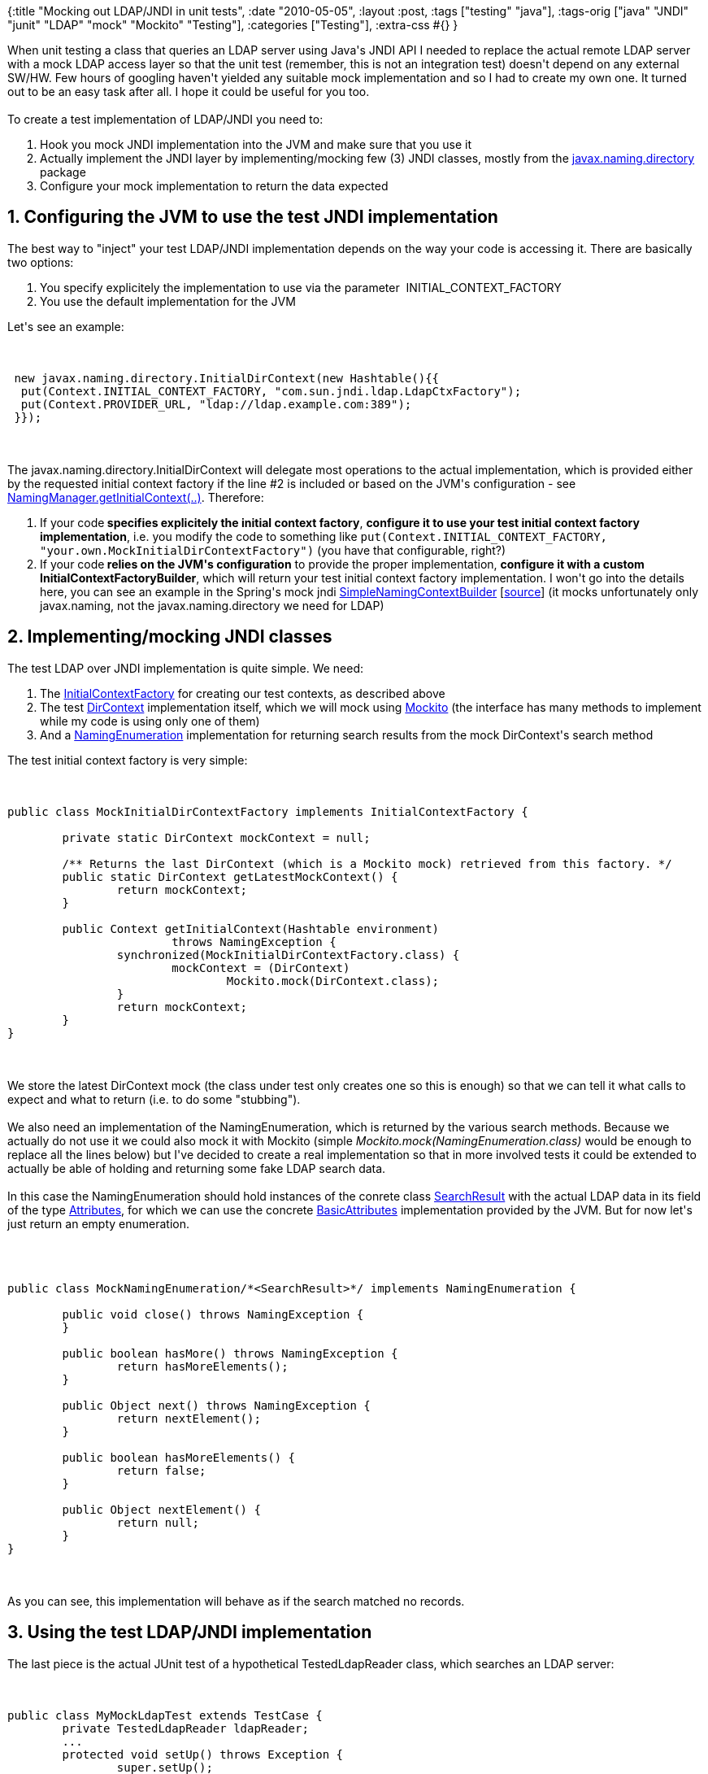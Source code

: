 {:title "Mocking out LDAP/JNDI in unit tests",
 :date "2010-05-05",
 :layout :post,
 :tags ["testing" "java"],
 :tags-orig ["java" "JNDI" "junit" "LDAP" "mock" "Mockito" "Testing"],
 :categories ["Testing"],
 :extra-css #{}
}

++++
When unit testing a class that queries an LDAP server using Java's JNDI API I needed to replace the actual remote LDAP server with a mock LDAP access layer so that the unit test (remember, this is not an integration test) doesn't depend on any external SW/HW. Few hours of googling haven't yielded any suitable mock implementation and so I had to create my own one. It turned out to be an easy task after all. I hope it could be useful for you too.<br><br>To create a test implementation of LDAP/JNDI you need to:
<ol>
	<li>Hook you mock JNDI implementation into the JVM and make sure that you use it</li>
	<li>Actually implement the JNDI layer by implementing/mocking few (3) JNDI classes, mostly from the <a href="https://java.sun.com/j2se/1.4.2/docs/api/javax/naming/directory/package-frame.html" target="packageFrame">javax.naming.directory</a> package</li>
	<li>Configure your mock implementation to return the data expected</li>
</ol>
<!--more-->
<h2>1. Configuring the JVM to use the test JNDI implementation</h2>
The best way to "inject" your test LDAP/JNDI implementation depends on the way your code is accessing it. There are basically two options:
<ol>
	<li>You specify explicitely the implementation to use via the parameter  INITIAL_CONTEXT_FACTORY</li>
	<li>You use the default implementation for the JVM</li>
</ol>
Let's see an example:<br><br><pre><code>
 new javax.naming.directory.InitialDirContext(new Hashtable(){{
  put(Context.INITIAL_CONTEXT_FACTORY, &quot;com.sun.jndi.ldap.LdapCtxFactory&quot;);
  put(Context.PROVIDER_URL, &quot;ldap://ldap.example.com:389&quot;);
 }});
</code></pre><br><br>The javax.naming.directory.InitialDirContext will delegate most operations to the actual implementation, which is provided either by the requested initial context factory if the line #2 is included or based on the JVM's configuration - see  <a href="https://java.sun.com/j2se/1.4.2/docs/api/javax/naming/spi/NamingManager.html#getInitialContext(java.util.Hashtable)">NamingManager.getInitialContext(..)</a>. Therefore:
<ol>
	<li>If your code<strong> specifies explicitely the initial context factory</strong>, <strong>configure it to use your test initial context factory implementation</strong>, i.e. you modify the code to something like <code>put(Context.INITIAL_CONTEXT_FACTORY, "your.own.MockInitialDirContextFactory")</code> (you have that configurable, right?)</li>
	<li>If your code<strong> relies on the JVM's configuration</strong> to provide the proper implementation, <strong>configure it with a custom InitialContextFactoryBuilder</strong>, which will return your test initial context factory implementation. I won't go into the details here, you can see an example in the Spring's mock jndi <a href="https://static.springsource.org/spring/docs/2.5.x/api/org/springframework/mock/jndi/SimpleNamingContextBuilder.html">SimpleNamingContextBuilder</a> [<a href="https://www.docjar.com/html/api/org/springframework/mock/jndi/SimpleNamingContextBuilder.java.html">source</a>] (it mocks unfortunately only javax.naming, not the javax.naming.directory we need for LDAP)</li>
</ol>
<h2>2. Implementing/mocking JNDI classes</h2>
The test LDAP over JNDI implementation is quite simple. We need:
<ol>
	<li>The <a href="https://java.sun.com/j2se/1.4.2/docs/api/javax/naming/spi/InitialContextFactory.html">InitialContextFactory</a> for creating our test contexts, as described above</li>
	<li>The test <a href="https://java.sun.com/j2se/1.4.2/docs/api/javax/naming/directory/DirContext.html">DirContext</a> implementation itself, which we will mock using <a href="https://mockito.googlecode.com/svn/tags/latest/javadoc/org/mockito/Mockito.html">Mockito</a> (the interface has many methods to implement while my code is using only one of them)</li>
	<li>And a <a href="https://java.sun.com/j2se/1.4.2/docs/api/javax/naming/NamingEnumeration.html">NamingEnumeration</a> implementation for returning search results from the mock DirContext's search method</li>
</ol>
The test initial context factory is very simple:<br><br><pre><code>
public class MockInitialDirContextFactory implements InitialContextFactory {<br><br>	private static DirContext mockContext = null;<br><br>	/** Returns the last DirContext (which is a Mockito mock) retrieved from this factory. */
	public static DirContext getLatestMockContext() {
		return mockContext;
	}<br><br>	public Context getInitialContext(Hashtable environment)
			throws NamingException {
		synchronized(MockInitialDirContextFactory.class) {
			mockContext = (DirContext)
				Mockito.mock(DirContext.class);
		}
		return mockContext;
	}
}
</code></pre><br><br>We store the latest DirContext mock (the class under test only creates one so this is enough) so that we can tell it what calls to expect and what to return (i.e. to do some "stubbing").<br><br>We also need an implementation of the NamingEnumeration, which is returned by the various search methods. Because we actually do not use it we could also mock it with Mockito (simple <em>Mockito.mock(NamingEnumeration.class) </em> would be enough to replace all the lines below) but I've decided to create a real implementation so that in more involved tests it could be extended to actually be able of holding and returning some fake LDAP search data.<br><br>In this case the NamingEnumeration should hold instances of the conrete class <a href="https://java.sun.com/j2se/1.4.2/docs/api/javax/naming/directory/SearchResult.html">SearchResult</a> with the actual LDAP data in its field of the type <a href="https://java.sun.com/j2se/1.4.2/docs/api/javax/naming/directory/Attributes.html">Attributes</a>, for which we can use the concrete <a href="https://java.sun.com/j2se/1.4.2/docs/api/javax/naming/directory/BasicAttributes.html">BasicAttributes</a> implementation provided by the JVM. But for now let's just return an empty enumeration.<br><br><pre><code><br><br>public class MockNamingEnumeration/*&lt;SearchResult&gt;*/ implements NamingEnumeration {<br><br>	public void close() throws NamingException {
	}<br><br>	public boolean hasMore() throws NamingException {
		return hasMoreElements();
	}<br><br>	public Object next() throws NamingException {
		return nextElement();
	}<br><br>	public boolean hasMoreElements() {
		return false;
	}<br><br>	public Object nextElement() {
		return null;
	}
}
</code></pre><br><br>As you can see, this implementation will behave as if the search matched no records.
<h2>3. Using the test LDAP/JNDI implementation</h2>
The last piece is the actual JUnit test of a hypothetical TestedLdapReader class, which searches an LDAP server:<br><br><pre><code>
public class MyMockLdapTest extends TestCase {
	private TestedLdapReader ldapReader;
        ...
	protected void setUp() throws Exception {
		super.setUp();
		ldapReader = new TestedLdapReader();
		ldapReader.setInitialContextFactory(
			MockInitialDirContextFactory.class.getName());
		ldapReader.setLdapUrl(&quot;ldap://thisIsIgnoredInTests&quot;);
	}<br><br>	public void testLdapSearch() throws Exception {
		ldapReader.initLdap(); // obtains an InitialDirContext...
		final DirContext mockContext = MockInitialDirContextFactory.getLatestMockContext();
 		//Stub the public NamingEnumeration search(String name, String filter, SearchControls cons)
		Mockito.when( mockContext.search(
			 (String) Mockito.eq(&quot;ou=bluepages,o=ibm.com&quot;)
			 , Mockito.anyString()
			 , (SearchControls) Mockito.any(SearchControls.class)))
		 // a custom 'answer', which records the queries issued
		 .thenAnswer(new Answer() {
		 	public Object answer(InvocationOnMock invocation) throws Throwable {
		 		LOG.debug(&quot;LDAP query:&quot; + invocation.getArguments()[1] );
		 		return new MockNamingEnumeration();
		 	}
		 });<br><br>		 try {
		 	ldapReader.searchLdap();
		 } catch (Exception e) {
		 	LOG.warn(&quot;exception during execution&quot;, e);
		 }<br><br>		 // Uncomment to find out the methods called on the context:
		 // Mockito.verifyNoMoreInteractions(new Object[]{mockContext});
}
</code></pre><br><br>Let's summarize what we do here:
<ul>
	<li>#07,08: We tell the class under test to use our test JNDI implementation</li>
	<li>#13: It's assumed that this call instantiates an InitialDirContext supplying it the initial context factory class parameter set on the lines 07-08</li>
	<li>#16-26:  We use Mockito to configure the mock DirContext to expect a search call for the context "ou=bluepages,o=ibm.com", any query string and any search controls and tell it to return an empty MockNamingEnumeration while also logging the actual LDAP query (the 2nd argument).</li>
	<li>#29: The tested method is called</li>
	<li>#35: If we are not sure what methods the tested method calls on the DirContext, we may uncomment this line to let Mockito check it (adding <em>Mockito.verify(mockContext.&lt;method name&gt;(..))</em> prior to #35 for each method we know about already)</li>
</ul>
<h2>Summary</h2>
We've created a minimalist LDAP over JNDI implementation using partly real and partly mock objects. It could be easily extended to make it possible to configure the data returned from individual LDAP searches (currently we always return an empty collection) and thus test the behavior in reaction to different data sets. There is of course some space left for simplification.
++++
